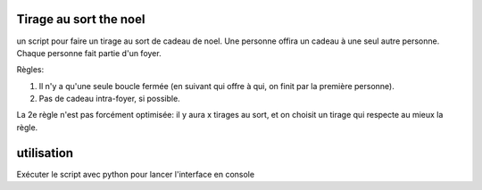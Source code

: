 Tirage au sort the noel
========================


un script pour faire un tirage au sort de cadeau de noel. Une personne offira un cadeau à une seul autre personne. Chaque personne fait partie d'un foyer.

Règles:

#. Il n'y a qu'une seule boucle fermée (en suivant qui offre à qui, on finit par la première personne).
#. Pas de cadeau intra-foyer, si possible.

La 2e règle n'est pas forcément optimisée: il y aura x tirages au sort, et on choisit un tirage qui respecte au mieux la règle.

utilisation
===========

Exécuter le script avec python pour lancer l'interface en console
